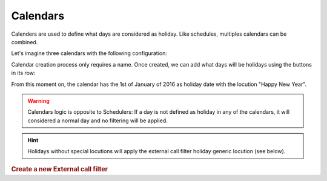 *********
Calendars
*********

Calenders are used to define what days are considered as holiday. Like
schedules, multiples calendars can be combined.

Let's imagine three calendars with the following configuration:

.. image:: img/calendars_list.png

Calendar creation process only requires a name. Once created, we can add what
days will be holidays using the buttons in its row:

.. image:: img/calendars_add_day.png

From this moment on, the calendar has the 1st of January of 2016 as holiday
date with the locution "Happy New Year".

.. warning:: Calendars logic is opposite to Schedulers: If a day is not defined
   as holiday in any of the calendars, it will considered a normal day and no
   filtering will be applied.

.. hint:: Holidays without special locutions will apply the external call filter
   holiday generic locution (see below).

.. rubric:: Create a new External call filter